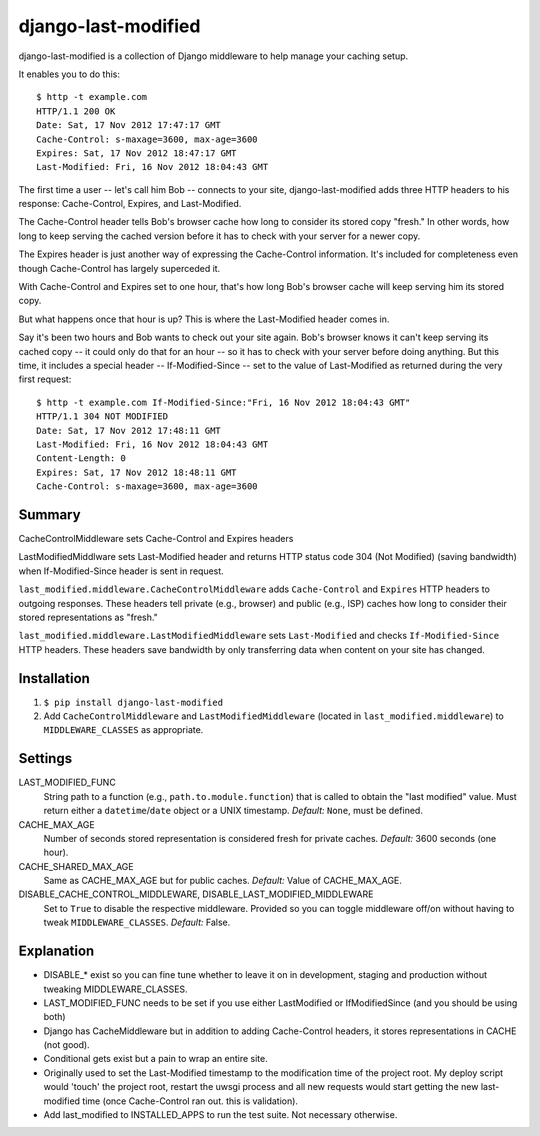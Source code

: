 django-last-modified
====================

django-last-modified is a collection of Django middleware to help
manage your caching setup.

It enables you to do this::

    $ http -t example.com
    HTTP/1.1 200 OK
    Date: Sat, 17 Nov 2012 17:47:17 GMT
    Cache-Control: s-maxage=3600, max-age=3600
    Expires: Sat, 17 Nov 2012 18:47:17 GMT
    Last-Modified: Fri, 16 Nov 2012 18:04:43 GMT

The first time a user -- let's call him Bob -- connects to your site,
django-last-modified adds three HTTP headers to his response:
Cache-Control, Expires, and Last-Modified.

The Cache-Control header tells Bob's browser cache how long to
consider its stored copy "fresh." In other words, how long to keep
serving the cached version before it has to check with your server for
a newer copy.

The Expires header is just another way of expressing the Cache-Control
information. It's included for completeness even though Cache-Control
has largely superceded it.

With Cache-Control and Expires set to one hour, that's how long Bob's
browser cache will keep serving him its stored copy.

But what happens once that hour is up? This is where the Last-Modified
header comes in.

Say it's been two hours and Bob wants to check out your site
again. Bob's browser knows it can't keep serving its cached copy -- it
could only do that for an hour -- so it has to check with your server
before doing anything. But this time, it includes a special header --
If-Modified-Since -- set to the value of Last-Modified as returned
during the very first request::

    $ http -t example.com If-Modified-Since:"Fri, 16 Nov 2012 18:04:43 GMT"
    HTTP/1.1 304 NOT MODIFIED
    Date: Sat, 17 Nov 2012 17:48:11 GMT
    Last-Modified: Fri, 16 Nov 2012 18:04:43 GMT
    Content-Length: 0
    Expires: Sat, 17 Nov 2012 18:48:11 GMT
    Cache-Control: s-maxage=3600, max-age=3600

Summary
-------

CacheControlMiddleware sets Cache-Control and Expires headers

LastModifiedMiddlware sets Last-Modified header and returns HTTP
status code 304 (Not Modified) (saving bandwidth) when
If-Modified-Since header is sent in request.

``last_modified.middleware.CacheControlMiddleware`` adds
``Cache-Control`` and ``Expires`` HTTP headers to outgoing
responses. These headers tell private (e.g., browser) and public
(e.g., ISP) caches how long to consider their stored representations
as "fresh."

``last_modified.middleware.LastModifiedMiddleware`` sets
``Last-Modified`` and checks ``If-Modified-Since`` HTTP headers. These
headers save bandwidth by only transferring data when content on your
site has changed.

Installation
------------

1) ``$ pip install django-last-modified``

2) Add ``CacheControlMiddleware`` and ``LastModifiedMiddleware``
   (located in ``last_modified.middleware``) to ``MIDDLEWARE_CLASSES`` as
   appropriate.

Settings
--------

LAST_MODIFIED_FUNC
  String path to a function (e.g., ``path.to.module.function``) that
  is called to obtain the "last modified" value. Must return either a
  ``datetime``/``date`` object or a UNIX timestamp. *Default:* ``None``,
  must be defined.

CACHE_MAX_AGE
  Number of seconds stored representation is considered fresh for
  private caches. *Default:* 3600 seconds (one hour).

CACHE_SHARED_MAX_AGE
  Same as CACHE_MAX_AGE but for public caches. *Default:* Value of
  CACHE_MAX_AGE.

DISABLE_CACHE_CONTROL_MIDDLEWARE, DISABLE_LAST_MODIFIED_MIDDLEWARE
  Set to ``True`` to disable the respective middleware. Provided so
  you can toggle middleware off/on without having to tweak
  ``MIDDLEWARE_CLASSES``. *Default:* False.

Explanation
-----------

- DISABLE_* exist so you can fine tune whether to leave it on in
  development, staging and production without tweaking MIDDLEWARE_CLASSES.

- LAST_MODIFIED_FUNC needs to be set if you use either LastModified or
  IfModifiedSince (and you should be using both)

- Django has CacheMiddleware but in addition to adding Cache-Control
  headers, it stores representations in CACHE (not good).

- Conditional gets exist but a pain to wrap an entire site.

- Originally used to set the Last-Modified timestamp to the
  modification time of the project root. My deploy script would
  'touch' the project root, restart the uwsgi process and all new
  requests would start getting the new last-modified time (once
  Cache-Control ran out. this is validation).

- Add last_modified to INSTALLED_APPS to run the test suite. Not
  necessary otherwise.
